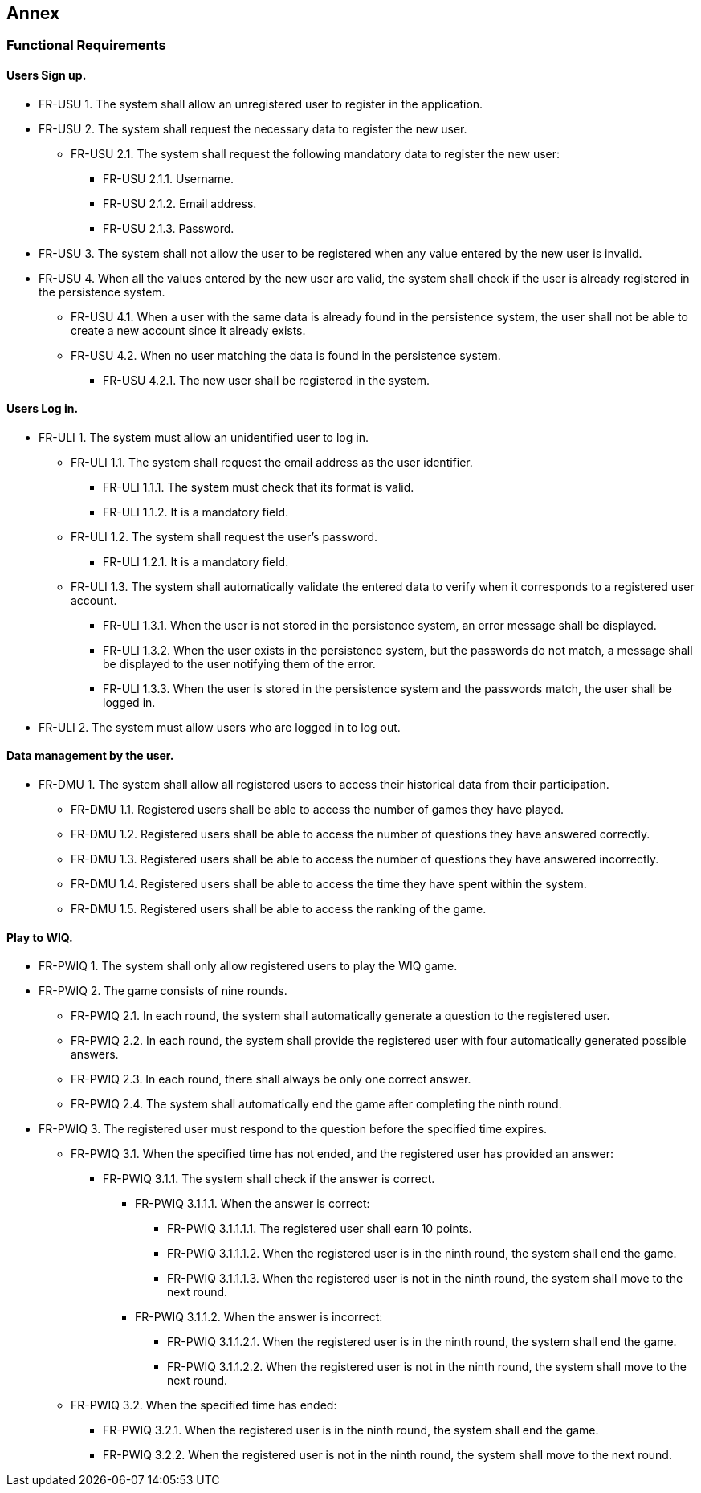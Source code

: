 ifndef::imagesdir[:imagesdir: ../images]

[[section-annex]]
== Annex
=== Functional Requirements
==== Users Sign up.
[none or no-bullet]
* FR-USU 1. The system shall allow an unregistered user to register in the application.
* FR-USU 2. The system shall request the necessary data to register the new user.
[none or no-bullet]
** FR-USU 2.1. The system shall request the following mandatory data to register the new user:
[none or no-bullet]
*** FR-USU 2.1.1. Username.
*** FR-USU 2.1.2. Email address.
*** FR-USU 2.1.3. Password.
* FR-USU 3. The system shall not allow the user to be registered when any value entered by the new user is invalid.
* FR-USU 4. When all the values entered by the new user are valid, the system shall check if the user is already registered in the persistence system.
[none or no-bullet]
** FR-USU 4.1. When a user with the same data is already found in the persistence system, the user shall not be able to create a new account since it already exists.
** FR-USU 4.2. When no user matching the data is found in the persistence system.
[none or no-bullet]
*** FR-USU 4.2.1. The new user shall be registered in the system.

==== Users Log in.
[none or no-bullet]
* FR-ULI 1. The system must allow an unidentified user to log in.
[none or no-bullet]
** FR-ULI 1.1. The system shall request the email address as the user identifier.
[none or no-bullet]
*** FR-ULI 1.1.1. The system must check that its format is valid.
*** FR-ULI 1.1.2. It is a mandatory field.
** FR-ULI 1.2. The system shall request the user's password.
[none or no-bullet]
*** FR-ULI 1.2.1. It is a mandatory field.
** FR-ULI 1.3. The system shall automatically validate the entered data to verify when it corresponds to a registered user account.
[none or no-bullet]
*** FR-ULI 1.3.1. When the user is not stored in the persistence system, an error message shall be displayed.
*** FR-ULI 1.3.2. When the user exists in the persistence system, but the passwords do not match, a message shall be displayed to the user notifying them of the error.
*** FR-ULI 1.3.3. When the user is stored in the persistence system and the passwords match, the user shall be logged in.
* FR-ULI 2. The system must allow users who are logged in to log out.

==== Data management by the user.
[none or no-bullet]
* FR-DMU 1. The system shall allow all registered users to access their historical data from their participation.
[none or no-bullet]
** FR-DMU 1.1. Registered users shall be able to access the number of games they have played.
** FR-DMU 1.2. Registered users shall be able to access the number of questions they have answered correctly.
** FR-DMU 1.3. Registered users shall be able to access the number of questions they have answered incorrectly.
** FR-DMU 1.4. Registered users shall be able to access the time they have spent within the system.
** FR-DMU 1.5. Registered users shall be able to access the ranking of the game.

==== Play to WIQ.
[none or no-bullet]
* FR-PWIQ 1. The system shall only allow registered users to play the WIQ game.
* FR-PWIQ 2. The game consists of nine rounds.
[none or no-bullet]
** FR-PWIQ 2.1. In each round, the system shall automatically generate a question to the registered user.
** FR-PWIQ 2.2. In each round, the system shall provide the registered user with four automatically generated possible answers.
** FR-PWIQ 2.3. In each round, there shall always be only one correct answer.
** FR-PWIQ 2.4. The system shall automatically end the game after completing the ninth round.
* FR-PWIQ 3. The registered user must respond to the question before the specified time expires.
[none or no-bullet]
** FR-PWIQ 3.1. When the specified time has not ended, and the registered user has provided an answer:
[none or no-bullet]
*** FR-PWIQ 3.1.1. The system shall check if the answer is correct.
[none or no-bullet]
**** FR-PWIQ 3.1.1.1. When the answer is correct:
[none or no-bullet]
***** FR-PWIQ 3.1.1.1.1. The registered user shall earn 10 points.
***** FR-PWIQ 3.1.1.1.2. When the registered user is in the ninth round, the system shall end the game.
***** FR-PWIQ 3.1.1.1.3. When the registered user is not in the ninth round, the system shall move to the next round.
**** FR-PWIQ 3.1.1.2. When the answer is incorrect:
[none or no-bullet]
***** FR-PWIQ 3.1.1.2.1. When the registered user is in the ninth round, the system shall end the game.
***** FR-PWIQ 3.1.1.2.2. When the registered user is not in the ninth round, the system shall move to the next round.
** FR-PWIQ 3.2. When the specified time has ended:
[none or no-bullet]
*** FR-PWIQ 3.2.1. When the registered user is in the ninth round, the system shall end the game.
*** FR-PWIQ 3.2.2. When the registered user is not in the ninth round, the system shall move to the next round.